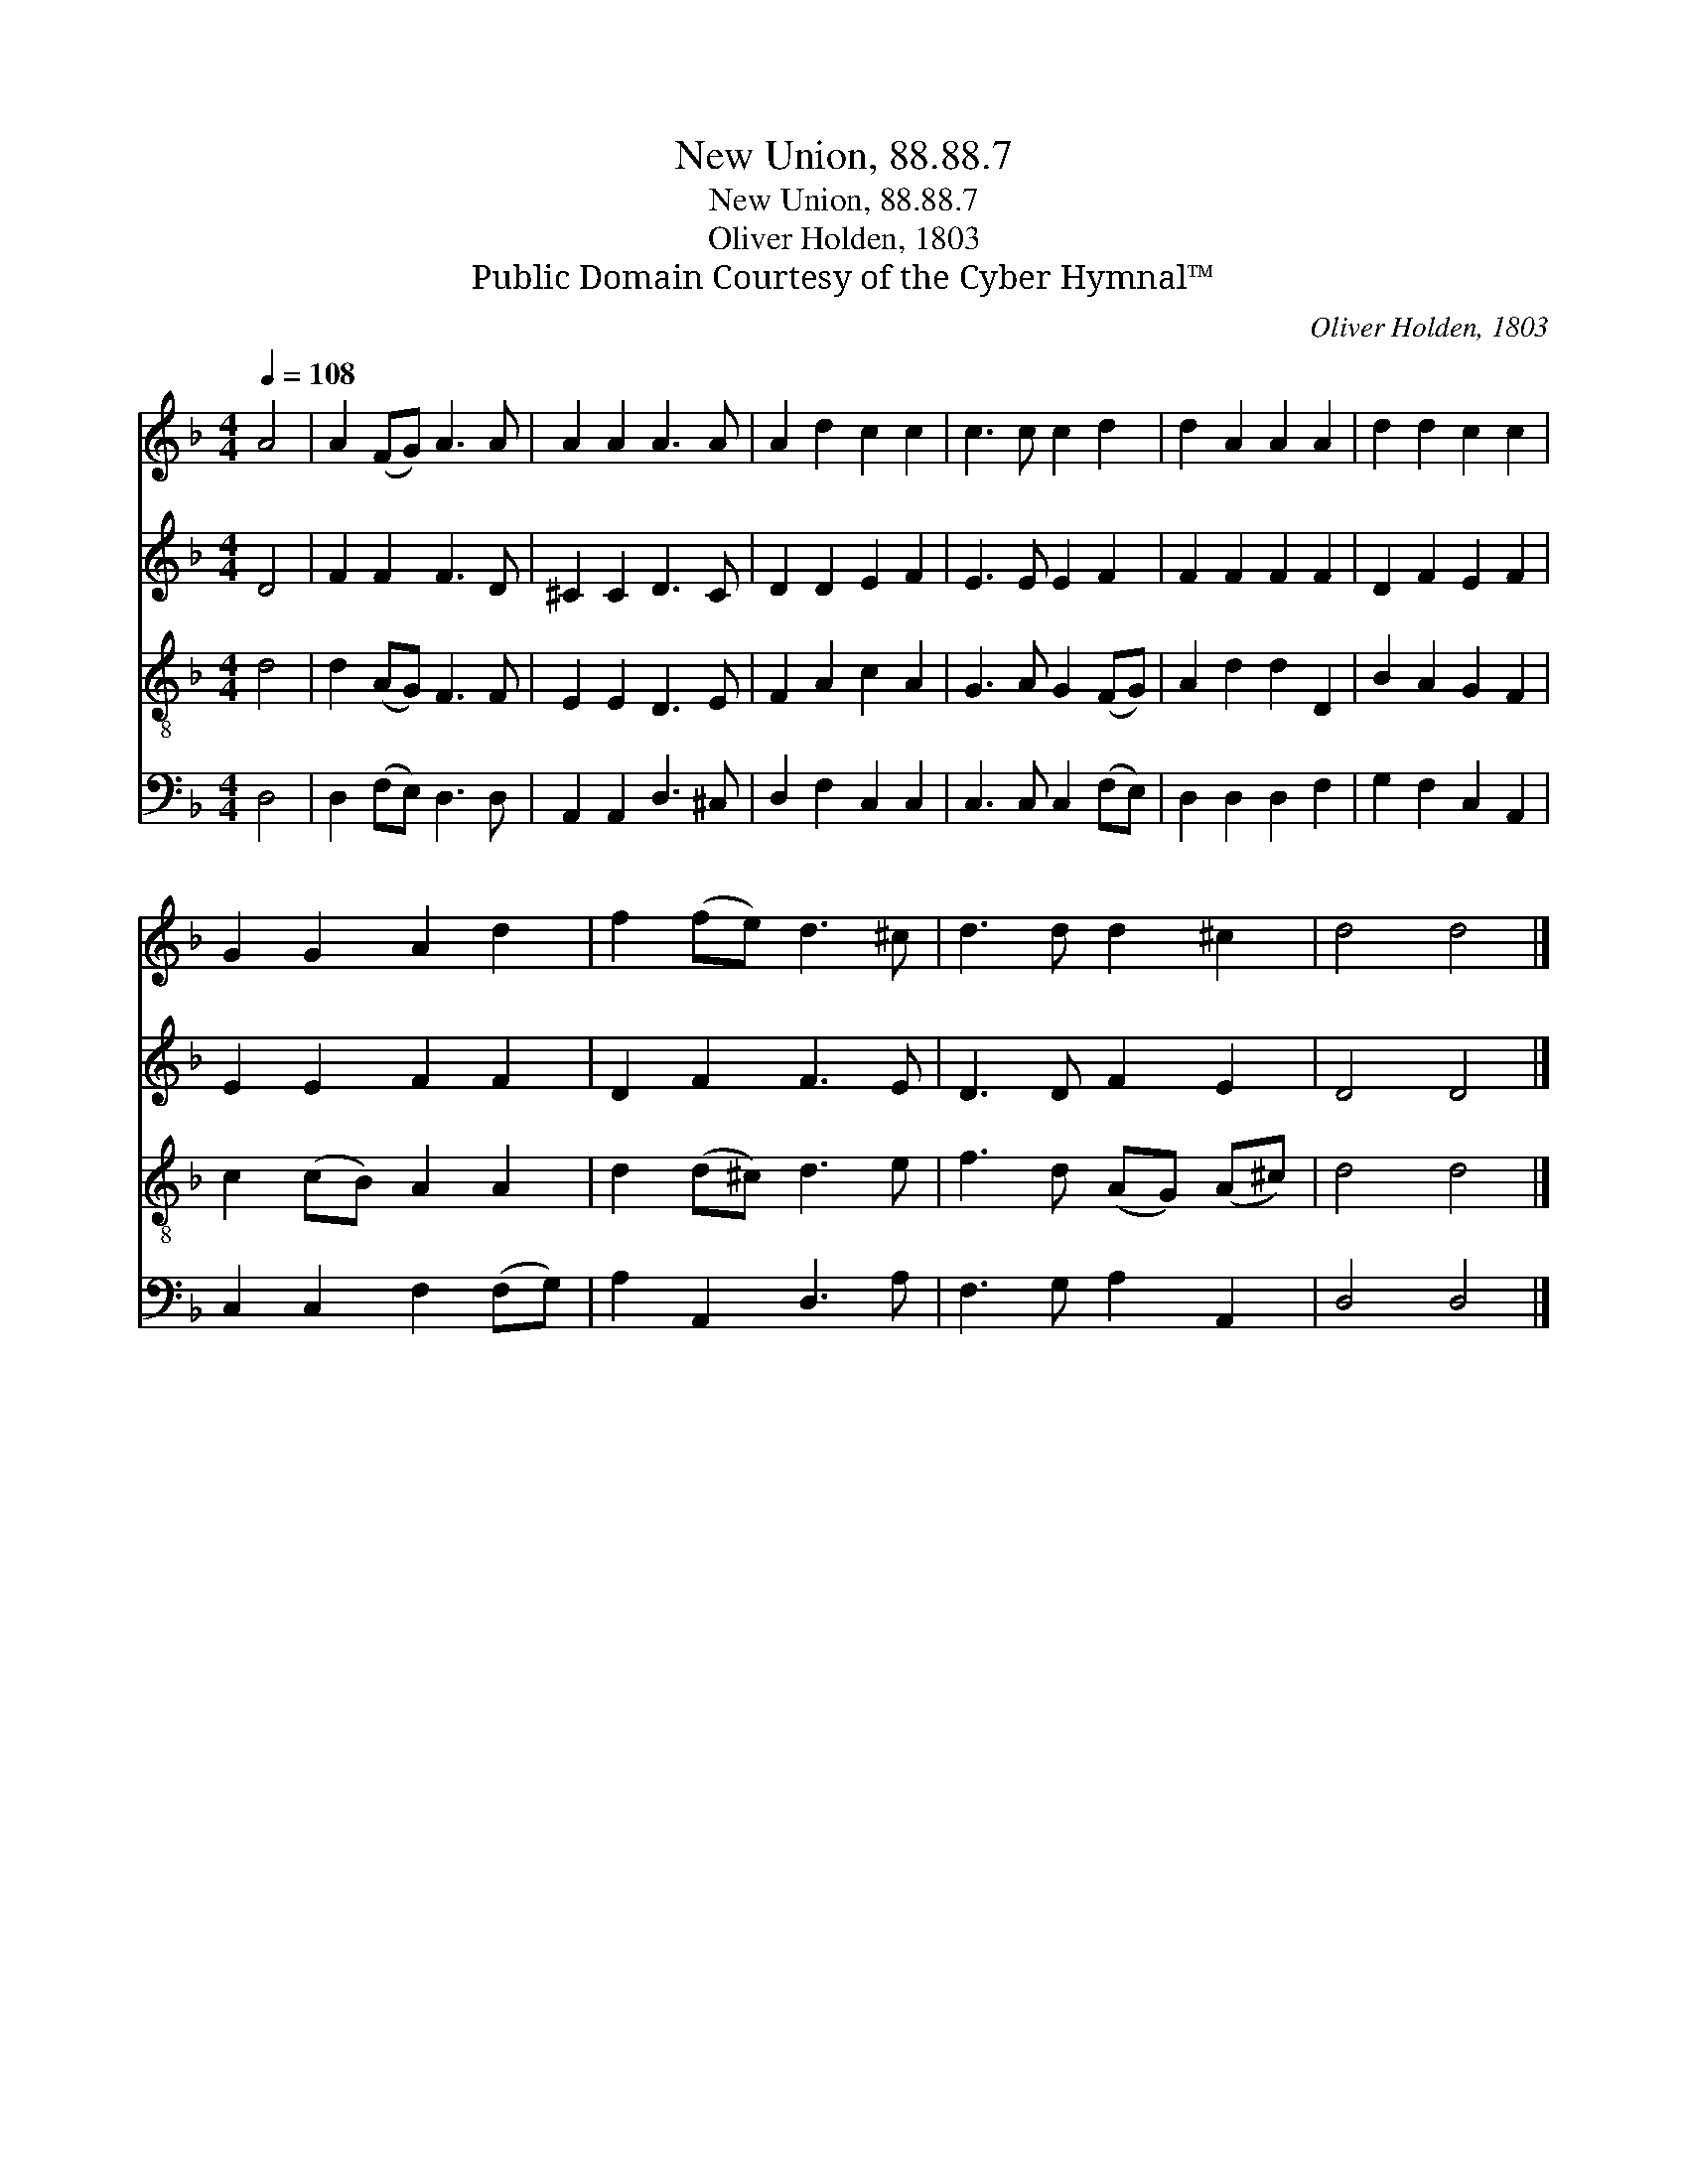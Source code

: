 X:1
T:New Union, 88.88.7
T:New Union, 88.88.7
T:Oliver Holden, 1803
T:Public Domain Courtesy of the Cyber Hymnal™
C:Oliver Holden, 1803
Z:Public Domain
Z:Courtesy of the Cyber Hymnal™
%%score 1 2 3 4
L:1/8
Q:1/4=108
M:4/4
K:F
V:1 treble 
V:2 treble 
V:3 treble-8 
V:4 bass 
V:1
 A4 | A2 (FG) A3 A | A2 A2 A3 A | A2 d2 c2 c2 | c3 c c2 d2 | d2 A2 A2 A2 | d2 d2 c2 c2 | %7
 G2 G2 A2 d2 | f2 (fe) d3 ^c | d3 d d2 ^c2 | d4 d4 |] %11
V:2
 D4 | F2 F2 F3 D | ^C2 C2 D3 C | D2 D2 E2 F2 | E3 E E2 F2 | F2 F2 F2 F2 | D2 F2 E2 F2 | %7
 E2 E2 F2 F2 | D2 F2 F3 E | D3 D F2 E2 | D4 D4 |] %11
V:3
 d4 | d2 (AG) F3 F | E2 E2 D3 E | F2 A2 c2 A2 | G3 A G2 (FG) | A2 d2 d2 D2 | B2 A2 G2 F2 | %7
 c2 (cB) A2 A2 | d2 (d^c) d3 e | f3 d (AG) (A^c) | d4 d4 |] %11
V:4
 D,4 | D,2 (F,E,) D,3 D, | A,,2 A,,2 D,3 ^C, | D,2 F,2 C,2 C,2 | C,3 C, C,2 (F,E,) | %5
 D,2 D,2 D,2 F,2 | G,2 F,2 C,2 A,,2 | C,2 C,2 F,2 (F,G,) | A,2 A,,2 D,3 A, | F,3 G, A,2 A,,2 | %10
 D,4 D,4 |] %11

